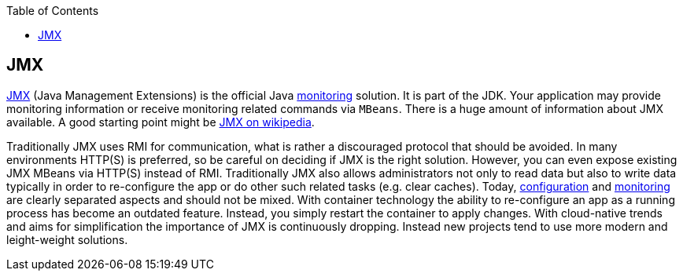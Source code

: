 :toc:
toc::[]

== JMX

https://docs.oracle.com/javase/8/docs/technotes/guides/management/agent.html[JMX] (Java Management Extensions) is the official Java link:guide-monitoring.adoc[monitoring] solution.
It is part of the JDK.
Your application may provide monitoring information or receive monitoring related commands via `MBeans`.
There is a huge amount of information about JMX available.
A good starting point might be link:https://en.wikipedia.org/wiki/Java_Management_Extensions[JMX on wikipedia].

Traditionally JMX uses RMI for communication, what is rather a discouraged protocol that should be avoided.
In many environments HTTP(S) is preferred, so be careful on deciding if JMX is the right solution.
However, you can even expose existing JMX MBeans via HTTP(S) instead of RMI.
Traditionally JMX also allows administrators not only to read data but also to write data typically in order to re-configure the app or do other such related tasks (e.g. clear caches).
Today, link:guide-configuration.adoc[configuration] and link:guide-monitoring.adoc[monitoring] are clearly separated aspects and should not be mixed.
With container technology the ability to re-configure an app as a running process has become an outdated feature.
Instead, you simply restart the container to apply changes.
With cloud-native trends and aims for simplification the importance of JMX is continuously dropping.
Instead new projects tend to use more modern and leight-weight solutions.